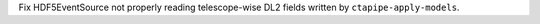 Fix HDF5EventSource not properly reading telescope-wise DL2 fields written by ``ctapipe-apply-models``.

